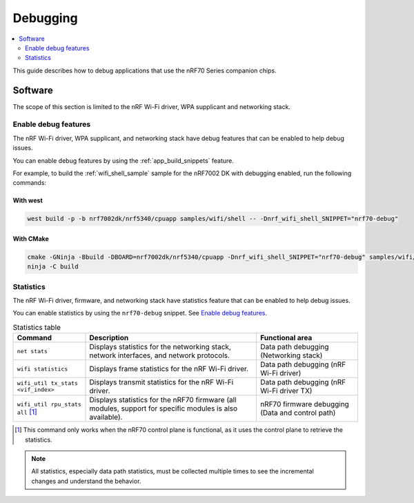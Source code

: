 .. _ug_nrf70_developing_debugging:

Debugging
#########

.. contents::
   :local:
   :depth: 2

This guide describes how to debug applications that use the nRF70 Series companion chips.

Software
********

The scope of this section is limited to the nRF Wi-Fi driver, WPA supplicant and networking stack.

Enable debug features
=====================

The nRF Wi-Fi driver, WPA supplicant, and networking stack have debug features that can be enabled to help debug issues.

You can enable debug features by using the :ref:`app_build_snippets` feature.

For example, to build the :ref:`wifi_shell_sample` sample for the nRF7002 DK with debugging enabled, run the following commands:

With west
---------

.. code-block:: console

    west build -p -b nrf7002dk/nrf5340/cpuapp samples/wifi/shell -- -Dnrf_wifi_shell_SNIPPET="nrf70-debug"

With CMake
----------

.. code-block:: console

    cmake -GNinja -Bbuild -DBOARD=nrf7002dk/nrf5340/cpuapp -Dnrf_wifi_shell_SNIPPET="nrf70-debug" samples/wifi/shell
    ninja -C build

Statistics
==========

The nRF Wi-Fi driver, firmware, and networking stack have statistics feature that can be enabled to help debug issues.

You can enable statistics by using the ``nrf70-debug`` snippet.
See `Enable debug features`_.

.. list-table:: Statistics table
    :header-rows: 1

    * - Command
      - Description
      - Functional area
    * - ``net stats``
      - Displays statistics for the networking stack, network interfaces, and network protocols.
      - Data path debugging (Networking stack)
    * - ``wifi statistics``
      - Displays frame statistics for the nRF Wi-Fi driver.
      - Data path debugging (nRF Wi-Fi driver)
    * - ``wifi_util tx_stats <vif_index>``
      - Displays transmit statistics for the nRF Wi-Fi driver.
      - Data path debugging (nRF Wi-Fi driver TX)
    * - ``wifi_util rpu_stats all`` [1]_
      - Displays statistics for the nRF70 firmware (all modules, support for specific modules is also available).
      - nRF70 firmware debugging (Data and control path)
.. [1] This command only works when the nRF70 control plane is functional, as it uses the control plane to retrieve the statistics.

.. note::
   All statistics, especially data path statistics, must be collected multiple times to see the incremental changes and understand the behavior.
